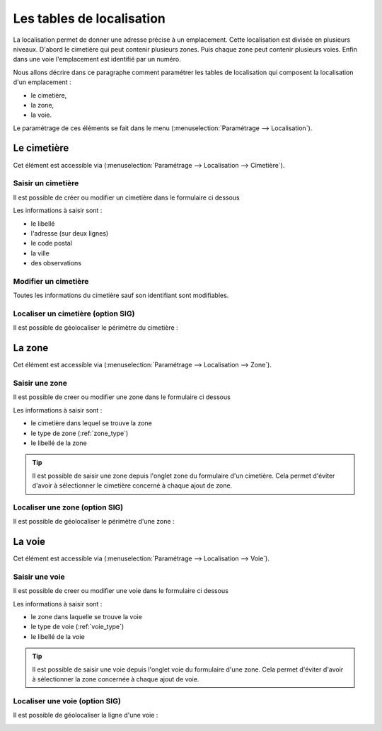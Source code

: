 .. _tables_de_localisation:

##########################
Les tables de localisation
##########################

La localisation permet de donner une adresse précise à un emplacement. Cette
localisation est divisée en plusieurs niveaux. D'abord le cimetière qui peut 
contenir plusieurs zones. Puis chaque zone peut contenir plusieurs voies.
Enfin dans une voie l'emplacement est identifié par un numéro.

Nous allons décrire dans ce paragraphe comment paramétrer les tables de
localisation qui composent la localisation d'un emplacement :

* le cimetière,
* la zone,
* la voie.

Le paramétrage de ces éléments se fait dans le menu
(:menuselection:`Paramétrage --> Localisation`).

.. image:: opencimetiere--menu-parametrage-localisation.png

.. _cimetiere:

Le cimetière
============

Cet élément est accessible via 
(:menuselection:`Paramétrage --> Localisation --> Cimetière`).


.. image:: ../_static/tab_cimetiere.png


Saisir un cimetière
-------------------

Il est possible de créer ou modifier un cimetière dans le formulaire ci dessous

.. image:: ../_static/form_cimetiere.png


Les informations à saisir sont :

- le libellé
- l'adresse (sur deux lignes)
- le code postal
- la ville
- des observations


Modifier un cimetière
---------------------

Toutes les informations du cimetière sauf son identifiant sont modifiables.


Localiser un cimetière (option SIG)
-----------------------------------

Il est possible de géolocaliser le périmètre du cimetière :

.. image:: ../_static/sig_cimetiere.png


.. _zone:

La zone
=======

Cet élément est accessible via 
(:menuselection:`Paramétrage --> Localisation --> Zone`).


.. image:: ../_static/tab_zone.png


Saisir une zone
---------------

Il est possible de creer ou modifier une zone dans le formulaire ci dessous

.. image:: ../_static/form_zone.png


Les informations à saisir sont :

- le cimetière dans lequel se trouve la zone
- le type de zone (:ref:`zone_type`)
- le libellé de la zone


.. tip::

    Il est possible de saisir une zone depuis l'onglet zone du formulaire d'un
    cimetière. Cela permet d'éviter d'avoir à sélectionner le cimetière concerné
    à chaque ajout de zone.


Localiser une zone (option SIG)
-------------------------------

Il est possible de géolocaliser le périmètre d'une zone :

.. image:: ../_static/sig_zone.png


.. _voie:

La voie
=======

Cet élément est accessible via 
(:menuselection:`Paramétrage --> Localisation --> Voie`).

.. image:: ../_static/tab_voie.png

Saisir une voie
---------------

Il est possible de creer ou modifier une voie dans le formulaire ci dessous

.. image:: ../_static/form_voie.png


Les informations à saisir sont :

- le zone dans laquelle se trouve la voie
- le type de voie (:ref:`voie_type`)
- le libellé de la voie


.. tip::

    Il est possible de saisir une voie depuis l'onglet voie du formulaire d'une
    zone. Cela permet d'éviter d'avoir à sélectionner la zone concernée à chaque
    ajout de voie.


Localiser une voie (option SIG)
-------------------------------

Il est possible de géolocaliser la ligne d'une voie :

.. image:: ../_static/sig_voie.png

